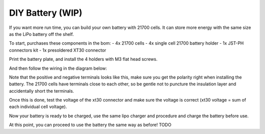 .. _battery:

DIY Battery (WIP)
==================
If you want more run time, you can build your own battery with 21700 cells. It can store more energy with the same size as the LiPo battery off the shelf.

To start, purchases these components in the bom:
- 4x 21700 cells
- 4x single cell 21700 battery holder
- 1x JST-PH connectors kit
- 1x presoldered XT30 connector

Print the battery plate, and install the 4 holders with M3 flat head screws.

And then follow the wiring in the diagram below:


Note that the positive and negative terminals looks like this, make sure you get the polarity right when installing the battery. The 21700 cells have terminals close to each other, so be gentle not to puncture the insulation layer and accidentally short the terminals.

Once this is done, test the voltage of the xt30 connector and make sure the voltage is correct (xt30 voltage = sum of each individual cell voltage).

Now your battery is ready to be charged, use the same lipo charger and procedure and charge the battery before use.

At this point, you can proceed to use the battery the same way as before!
TODO